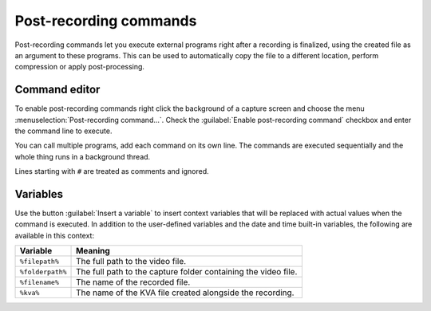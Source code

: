 Post-recording commands 
=========================

Post-recording commands let you execute external programs right after a recording is finalized, using the created file as an argument to these programs. This can be used to automatically copy the file to a different location, perform compression or apply post-processing.

Command editor
----------------

To enable post-recording commands right click the background of a capture screen and choose the menu :menuselection:`Post-recording command…`. Check the :guilabel:`Enable post-recording command` checkbox and enter the command line to execute.

.. image:: /images/advanced/prc2.png

You can call multiple programs, add each command on its own line. The commands are executed sequentially and the whole thing runs in a background thread.

Lines starting with ``#`` are treated as comments and ignored.

Variables
---------

Use the button :guilabel:`Insert a variable` to insert context variables that will be replaced with actual values when the command is executed. In addition to the user-defined variables and the date and time built-in variables, the following are available in this context:

=================   ============= 
Variable               Meaning
=================   =============
``%filepath%``          The full path to the video file.
``%folderpath%``        The full path to the capture folder containing the video file.
``%filename%``          The name of the recorded file.
``%kva%``               The name of the KVA file created alongside the recording.
=================   =============


.. image:: /images/advanced/prc-insert-variable.png
